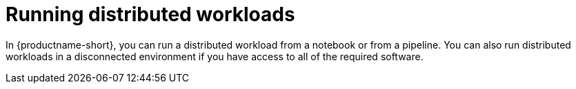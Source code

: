 :_module-type: PROCEDURE

[id="running-distributed-workloads_{context}"]
= Running distributed workloads

[role='_abstract']

In {productname-short}, you can run a distributed workload from a notebook or from a pipeline.
You can also run distributed workloads in a disconnected environment if you have access to all of the required software.
